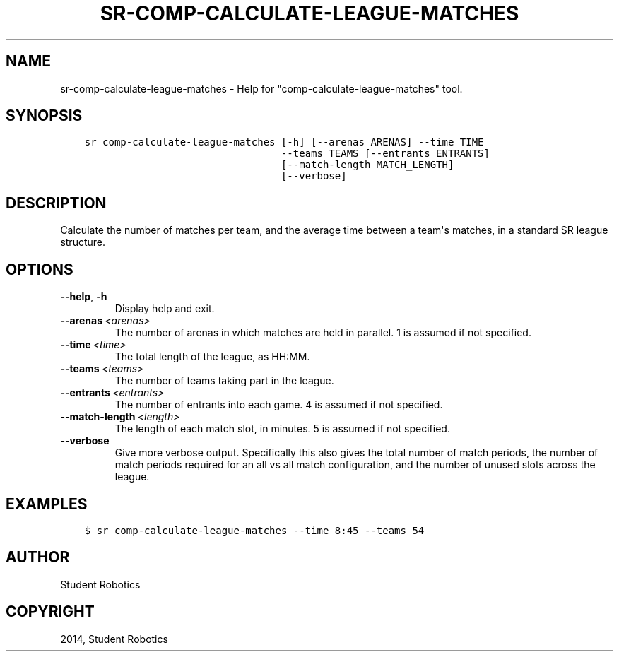 .\" Man page generated from reStructuredText.
.
.TH "SR-COMP-CALCULATE-LEAGUE-MATCHES" "1" "May 18, 2019" "1.1.0" "Student Robotics Tools"
.SH NAME
sr-comp-calculate-league-matches \- Help for "comp-calculate-league-matches" tool.
.
.nr rst2man-indent-level 0
.
.de1 rstReportMargin
\\$1 \\n[an-margin]
level \\n[rst2man-indent-level]
level margin: \\n[rst2man-indent\\n[rst2man-indent-level]]
-
\\n[rst2man-indent0]
\\n[rst2man-indent1]
\\n[rst2man-indent2]
..
.de1 INDENT
.\" .rstReportMargin pre:
. RS \\$1
. nr rst2man-indent\\n[rst2man-indent-level] \\n[an-margin]
. nr rst2man-indent-level +1
.\" .rstReportMargin post:
..
.de UNINDENT
. RE
.\" indent \\n[an-margin]
.\" old: \\n[rst2man-indent\\n[rst2man-indent-level]]
.nr rst2man-indent-level -1
.\" new: \\n[rst2man-indent\\n[rst2man-indent-level]]
.in \\n[rst2man-indent\\n[rst2man-indent-level]]u
..
.SH SYNOPSIS
.INDENT 0.0
.INDENT 3.5
.sp
.nf
.ft C
sr comp\-calculate\-league\-matches [\-h] [\-\-arenas ARENAS] \-\-time TIME
                                 \-\-teams TEAMS [\-\-entrants ENTRANTS]
                                 [\-\-match\-length MATCH_LENGTH]
                                 [\-\-verbose]
.ft P
.fi
.UNINDENT
.UNINDENT
.SH DESCRIPTION
.sp
Calculate the number of matches per team, and the average time between a team\(aqs
matches, in a standard SR league structure.
.SH OPTIONS
.INDENT 0.0
.TP
.B \-\-help\fP,\fB  \-h
Display help and exit.
.TP
.BI \-\-arenas \ <arenas>
The number of arenas in which matches are held in parallel. 1 is assumed if
not specified.
.TP
.BI \-\-time \ <time>
The total length of the league, as HH:MM.
.TP
.BI \-\-teams \ <teams>
The number of teams taking part in the league.
.TP
.BI \-\-entrants \ <entrants>
The number of entrants into each game. 4 is assumed if not specified.
.TP
.BI \-\-match\-length \ <length>
The length of each match slot, in minutes. 5 is assumed if not specified.
.TP
.B \-\-verbose
Give more verbose output. Specifically this also gives the total number of
match periods, the number of match periods required for an all vs all match
configuration, and the number of unused slots across the league.
.UNINDENT
.SH EXAMPLES
.INDENT 0.0
.INDENT 3.5
.sp
.nf
.ft C
$ sr comp\-calculate\-league\-matches \-\-time 8:45 \-\-teams 54
.ft P
.fi
.UNINDENT
.UNINDENT
.SH AUTHOR
Student Robotics
.SH COPYRIGHT
2014, Student Robotics
.\" Generated by docutils manpage writer.
.
